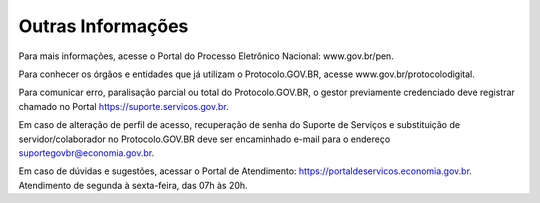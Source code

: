 Outras Informações
==================

Para mais informações, acesse o Portal do Processo Eletrônico Nacional: www.gov.br/pen.

Para conhecer os órgãos e entidades que já utilizam o Protocolo.GOV.BR, acesse www.gov.br/protocolodigital.

Para comunicar erro, paralisação parcial ou total do Protocolo.GOV.BR, o gestor previamente credenciado deve registrar chamado no Portal https://suporte.servicos.gov.br.

Em caso de alteração de perfil de acesso, recuperação de senha do Suporte de Serviços e substituição de servidor/colaborador no Protocolo.GOV.BR deve ser encaminhado e-mail para o endereço suportegovbr@economia.gov.br.

Em caso de dúvidas e sugestões, acessar o Portal de Atendimento: https://portaldeservicos.economia.gov.br. Atendimento de segunda à sexta-feira, das 07h às 20h.
